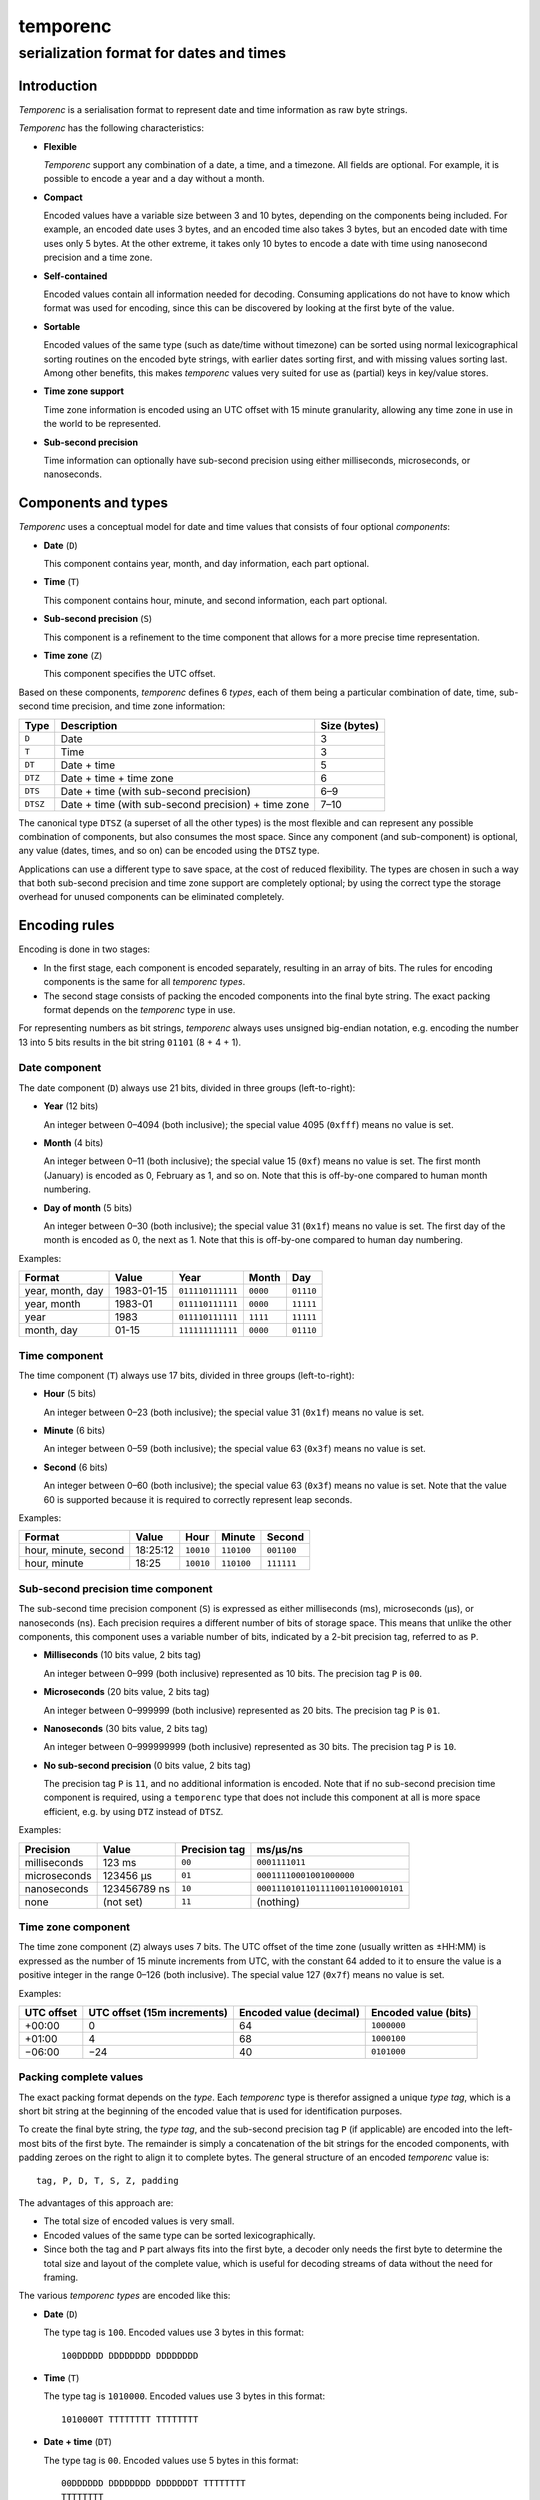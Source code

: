 =========
temporenc
=========

~~~~~~~~~~~~~~~~~~~~~~~~~~~~~~~~~~~~~~~~
serialization format for dates and times
~~~~~~~~~~~~~~~~~~~~~~~~~~~~~~~~~~~~~~~~


Introduction
============

*Temporenc*  is a serialisation format to represent date and time information as
raw byte strings.

*Temporenc* has the following characteristics:

* **Flexible**

  *Temporenc* support any combination of a date, a time, and a timezone. All
  fields are optional. For example, it is possible to encode a year and a day
  without a month.

* **Compact**

  Encoded values have a variable size between 3 and 10 bytes, depending on the
  components being included. For example, an encoded date uses 3 bytes, and an
  encoded time also takes 3 bytes, but an encoded date with time uses only 5
  bytes. At the other extreme, it takes only 10 bytes to encode a date with time
  using nanosecond precision and a time zone.

* **Self-contained**

  Encoded values contain all information needed for decoding. Consuming
  applications do not have to know which format was used for encoding, since
  this can be discovered by looking at the first byte of the value.

* **Sortable**

  Encoded values of the same type (such as date/time without timezone) can be
  sorted using normal lexicographical sorting routines on the encoded byte
  strings, with earlier dates sorting first, and with missing values sorting
  last. Among other benefits, this makes *temporenc* values very suited for use
  as (partial) keys in key/value stores.

* **Time zone support**

  Time zone information is encoded using an UTC offset with 15 minute
  granularity, allowing any time zone in use in the world to be represented.

* **Sub-second precision**

  Time information can optionally have sub-second precision using either
  milliseconds, microseconds, or nanoseconds.


Components and types
====================

*Temporenc* uses a conceptual model for date and time values that consists of
four optional *components*:

* **Date** (``D``)

  This component contains year, month, and day information, each part optional.

* **Time** (``T``)

  This component contains hour, minute, and second information, each part
  optional.

* **Sub-second precision** (``S``)

  This component is a refinement to the time component that allows for a more
  precise time representation.

* **Time zone** (``Z``)

  This component specifies the UTC offset.

Based on these components, *temporenc* defines 6 *types*, each of them being a
particular combination of date, time, sub-second time precision, and time zone
information:

========= =================================================== =======
Type      Description                                         Size
                                                              (bytes)
========= =================================================== =======
``D``     Date                                                3
``T``     Time                                                3
``DT``    Date + time                                         5
``DTZ``   Date + time + time zone                             6
``DTS``   Date + time (with sub-second precision)             6–9
``DTSZ``  Date + time (with sub-second precision) + time zone 7–10
========= =================================================== =======

The canonical type ``DTSZ`` (a superset of all the other types) is the most
flexible and can represent any possible combination of components, but also
consumes the most space. Since any component (and sub-component) is optional,
any value (dates, times, and so on) can be encoded using the ``DTSZ`` type.

Applications can use a different type to save space, at the cost of reduced
flexibility. The types are chosen in such a way that both sub-second precision
and time zone support are completely optional; by using the correct type the
storage overhead for unused components can be eliminated completely.


Encoding rules
==============

Encoding is done in two stages:

* In the first stage, each component is encoded separately, resulting in an
  array of bits. The rules for encoding components is the same for all
  *temporenc types*.

* The second stage consists of packing the encoded components into the final
  byte string. The exact packing format depends on the *temporenc* type in use.

For representing numbers as bit strings, *temporenc* always uses unsigned
big-endian notation, e.g. encoding the number 13 into 5 bits results in the bit
string ``01101`` (8 + 4 + 1).


Date component
--------------

The date component (``D``) always use 21 bits, divided in three groups
(left-to-right):

* **Year** (12 bits)

  An integer between 0–4094 (both inclusive); the special value 4095 (``0xfff``)
  means no value is set.

* **Month** (4 bits)

  An integer between 0–11 (both inclusive); the special value 15 (``0xf``) means
  no value is set. The first month (January) is encoded as 0, February as 1, and
  so on. Note that this is off-by-one compared to human month numbering.

* **Day of month** (5 bits)

  An integer between 0–30 (both inclusive); the special value 31 (``0x1f``)
  means no value is set. The first day of the month is encoded as 0, the next as
  1. Note that this is off-by-one compared to human day numbering.

Examples:

================ ========== ================ ========= =========
Format           Value      Year             Month      Day
================ ========== ================ ========= =========
year, month, day 1983-01-15 ``011110111111`` ``0000``  ``01110``
year, month      1983-01    ``011110111111`` ``0000``  ``11111``
year             1983       ``011110111111`` ``1111``  ``11111``
month, day       01-15      ``111111111111`` ``0000``  ``01110``
================ ========== ================ ========= =========


Time component
--------------

The time component (``T``) always use 17 bits, divided in three groups
(left-to-right):

* **Hour** (5 bits)

  An integer between 0–23 (both inclusive); the special value 31 (``0x1f``)
  means no value is set.

* **Minute** (6 bits)

  An integer between 0–59 (both inclusive); the special value 63 (``0x3f``)
  means no value is set.

* **Second** (6 bits)

  An integer between 0–60 (both inclusive); the special value 63 (``0x3f``)
  means no value is set. Note that the value 60 is supported because it is
  required to correctly represent leap seconds.

Examples:

==================== ======== ========== ========== ==========
Format               Value    Hour       Minute     Second
==================== ======== ========== ========== ==========
hour, minute, second 18:25:12 ``10010``  ``110100`` ``001100``
hour, minute         18:25    ``10010``  ``110100`` ``111111``
==================== ======== ========== ========== ==========


Sub-second precision time component
-----------------------------------

The sub-second time precision component (``S``) is expressed as either
milliseconds (ms), microseconds (µs), or nanoseconds (ns). Each precision
requires a different number of bits of storage space. This means that unlike the
other components, this component uses a variable number of bits, indicated by a
2-bit precision tag, referred to as ``P``.

* **Milliseconds** (10 bits value, 2 bits tag)

  An integer between 0–999 (both inclusive) represented as 10 bits.
  The precision tag ``P`` is ``00``.

* **Microseconds** (20 bits value, 2 bits tag)

  An integer between 0–999999 (both inclusive) represented as 20 bits.
  The precision tag ``P`` is ``01``.

* **Nanoseconds** (30 bits value, 2 bits tag)

  An integer between 0–999999999 (both inclusive) represented as 30 bits.
  The precision tag ``P`` is ``10``.

* **No sub-second precision** (0 bits value, 2 bits tag)

  The precision tag ``P`` is ``11``, and no additional information is encoded.
  Note that if no sub-second precision time component is required, using a
  ``temporenc`` type that does not include this component at all is more space
  efficient, e.g. by using ``DTZ`` instead of ``DTSZ``.

Examples:

============ ============ ============= ==================================
Precision    Value        Precision tag ms/µs/ns
============ ============ ============= ==================================
milliseconds 123 ms       ``00``        ``0001111011``
microseconds 123456 µs    ``01``        ``00011110001001000000``
nanoseconds  123456789 ns ``10``        ``000111010110111100110100010101``
none         (not set)    ``11``        (nothing)
============ ============ ============= ==================================


Time zone component
-------------------

The time zone component (``Z``) always uses 7 bits. The UTC offset of the time
zone (usually written as ±HH:MM) is expressed as the number of 15 minute
increments from UTC, with the constant 64 added to it to ensure the value is a
positive integer in the range 0–126 (both inclusive). The special value 127
(``0x7f``) means no value is set.

Examples:

========== ================ ============= =============
UTC offset UTC offset       Encoded value Encoded value
           (15m increments) (decimal)     (bits)
========== ================ ============= =============
+00:00     0                64            ``1000000``
+01:00     4                68            ``1000100``
−06:00     −24              40            ``0101000``
========== ================ ============= =============


Packing complete values
-----------------------

The exact packing format depends on the *type*. Each *temporenc* type is
therefor assigned a unique *type tag*, which is a short bit string at the
beginning of the encoded value that is used for identification purposes.

To create the final byte string, the *type tag*, and the sub-second precision
tag ``P`` (if applicable) are encoded into the left-most bits of the first byte.
The remainder is simply a concatenation of the bit strings for the encoded
components, with padding zeroes on the right to align it to complete bytes. The
general structure of an encoded *temporenc* value is::

  tag, P, D, T, S, Z, padding

The advantages of this approach are:

* The total size of encoded values is very small.

* Encoded values of the same type can be sorted lexicographically.

* Since both the tag and ``P`` part always fits into the first byte, a decoder
  only needs the first byte to determine the total size and layout of the
  complete value, which is useful for decoding streams of data without the need
  for framing.

The various *temporenc types* are encoded like this:

* **Date** (``D``)

  The type tag is ``100``. Encoded values use 3 bytes in this format::

      100DDDDD DDDDDDDD DDDDDDDD

* **Time** (``T``)

  The type tag is ``1010000``. Encoded values use 3 bytes in this format::

      1010000T TTTTTTTT TTTTTTTT

* **Date + time** (``DT``)

  The type tag is ``00``. Encoded values use 5 bytes in this format::

      00DDDDDD DDDDDDDD DDDDDDDT TTTTTTTT
      TTTTTTTT

* **Date + time + time zone** (``DTZ``)

  The type tag is ``110``. Encoded values use 6 bytes in this format::

      110DDDDD DDDDDDDD DDDDDDDD TTTTTTTT
      TTTTTTTT TZZZZZZZ

* **Date + time (with sub-second precision)** (``DTS``)

  The type tag is ``01``, followed by the precision tag ``P``.
  Values are zero-padded on the right up to the first byte boundary.

  For millisecond (ms) precision, encoded values use 7 bytes in this format::

    01PPDDDD DDDDDDDD DDDDDDDD DTTTTTTT
    TTTTTTTT TTSSSSSS SSSS0000

  For microsecond (µs) precision, encoded values use 8 bytes in this format::

    01PPDDDD DDDDDDDD DDDDDDDD DTTTTTTT
    TTTTTTTT TTSSSSSS SSSSSSSS SSSSSS00

  For nanosecond (ns) precision, encoded values use 9 bytes in this format::

    01PPDDDD DDDDDDDD DDDDDDDD DTTTTTTT
    TTTTTTTT TTSSSSSS SSSSSSSS SSSSSSSS
    SSSSSSSS

  In case the sub-second precision component has no value set, encoded values
  use 6 bytes in this format::

    01PPDDDD DDDDDDDD DDDDDDDD DTTTTTTT
    TTTTTTTT TT000000

* **Date + time (with sub-second precision) + time zone** (``DTSZ``)

  The type tag is ``111``, followed by the precision tag ``P``.
  Values are zero-padded on the right up to the first byte boundary.

  For millisecond (ms) precision, encoded values use 8 bytes in this format::

    111PPDDD DDDDDDDD DDDDDDDD DDTTTTTT
    TTTTTTTT TTTSSSSS SSSSSZZZ ZZZZ0000

  For microsecond (µs) precision, encoded values use 9 bytes in this format::

    111PPDDD DDDDDDDD DDDDDDDD DDTTTTTT
    TTTTTTTT TTTSSSSS SSSSSSSS SSSSSSSZ
    ZZZZZZ00

  For nanosecond (ns) precision, encoded values use 10 bytes in this format::

    111PPDDD DDDDDDDD DDDDDDDD DDTTTTTT
    TTTTTTTT TTTSSSSS SSSSSSSS SSSSSSSS
    SSSSSSSS SZZZZZZZ

  In case the sub-second precision component has no value set, encoded values
  use 7 bytes in this format::

    111PPDDD DDDDDDDD DDDDDDDD DDTTTTTT
    TTTTTTTT TTTZZZZZ ZZ000000


Examples
========

The examples below follow this format:

* human-readable value in ISO 8601 format (general form
  ``YYYY-MM-DDTHH:MM:SS.sssssssss±hh:mm``)
* encoded value as a bit string
* encoded value as bytes (hexadecimal notation)

Type ``D``:

* 1983-01-15
* ``10001111 01111110 00001110``
* ``8f 7e 0e``

Type ``T``:

* 18:25:12
* ``10100001 00101101 00001100``
* ``a1 2d 0c``

Type ``DT``:

* 1983-01-15T18:25:12
* ``00011110 11111100 00011101 00101101 00001100``
* ``1e fc 1d 2d 0c``

Type ``DTZ``:

* 1983-01-15T18:25:12+01:00
* ``11001111 01111110 00001110 10010110 10000110 01000100``
* ``cf 7e 0e 96 86 44``


Questions and answers
=====================

* Why the name *temporenc*?

  *Temporenc* is a contraction of the words *tempore* (declension of Latin
  *tempus*, meaning *time*) and *enc* (abbreviation for *encoding*).

* Why another format when there are already so many of them?

  Indeed, there are many (semi-)standardized formats to represent dates and
  times. Examples include Unix time (elapsed time since an epoch), ISO 8601
  strings (a very extensive ISO standard with many different string formats),
  and SQL ``DATETIME`` strings.

  Each of these formats, including *temporenc*, have their own strengths and
  weaknesses. Some formats allow for missing values (e.g. *temporenc*), while
  others do not (e.g. Unix time). Some can represent leap seconds (e.g.
  ISO 8601) , while others cannot (e.g. Unix time). Some are human readable
  (e.g. ISO 8601), some are not (e.g. *temporenc*).

  *Temporenc* provides just a different trade-off that favours encoded space and
  flexibility over human readability and parsing convenience.

* What's so novel about *temporenc*?

  Not much, to be honest.

  Many ancient civilizations had their methods for representing dates and times,
  and digital schemes for doing the same have been around for decades.

  *temporenc* is just an attempt to cleverly combine what others have been doing
  for a very long time. *temporenc* uses common bit packing techniques and
  builds upon international standards for representing dates, times, and time
  zones. All *temporenc* is about is combining existing ideas into a
  comprehensive encoding format.

* Why does *temporenc* use so many variable-sized components?

  The type tags and packing formats are designed to minimize the size of the
  final encoded byte string. For example, by using a 2-bit type tag for ``DT``
  values (date with time), the 38 bits required for representing the actual date
  and time fit exactly into 5 bytes.

* Who came up with this format?

  *Temporenc* was devised by `Wouter Bolsterlee
  <https://github.com/wbolster/>`_. Do get in touch if you feel like it!
